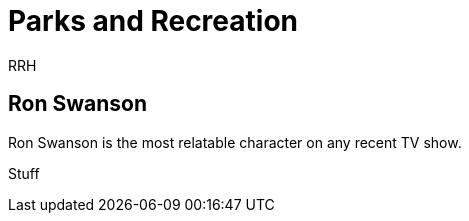 = Parks and Recreation
RRH

== Ron Swanson

Ron Swanson is the most relatable character on any recent TV show. 

Stuff
